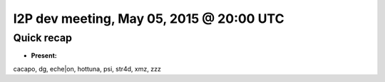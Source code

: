 I2P dev meeting, May 05, 2015 @ 20:00 UTC
=========================================

Quick recap
-----------

* **Present:**

cacapo,
dg,
eche|on,
hottuna,
psi,
str4d,
xmz,
zzz
